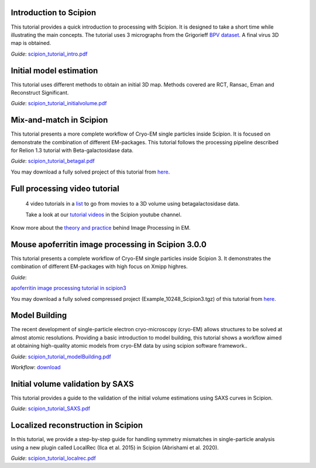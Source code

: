 .. figure:: /docs/images/scipion_logo.gif
   :width: 250
   :alt: scipion logo

.. _single-particle-tutorials:

Introduction to Scipion
-----------------------

.. figure:: /docs/images/12.VolumeChimera.png
   :align: right
   :height: 96
   :alt: 12.VolumeChimera.png

This tutorial provides a quick
introduction to processing with Scipion. It is designed to take a
short time while illustrating the main concepts. The tutorial uses 3
micrographs from the Grigorieff `BPV
dataset <http://grigoriefflab.janelia.org/papillomavirus>`__. A final
virus 3D map is obtained.

| *Guide*:
  `scipion\_tutorial\_intro.pdf <https://github.com/I2PC/scipion/wiki/tutorials/scipion_tutorial_intro.pdf>`__


Initial model estimation
------------------------

.. figure:: /docs/images/00.ReconstructedVolume.png
   :align: right
   :height: 96
   :alt: 00.ReconstructedVolume.png

This tutorial uses different methods to
obtain an initial 3D map. Methods covered are RCT, Ransac, Eman and
Reconstruct Significant.

*Guide*:
`scipion\_tutorial\_initialvolume.pdf <https://github.com/I2PC/scipion/wiki/tutorials/scipion_tutorial_initialvolume.pdf>`__\


Mix-and-match in Scipion
------------------------

.. figure:: /docs/images/betagal.png
   :align: right
   :height: 96
   :alt: 00.ReconstructedVolume.png

This tutorial presents a more complete
workflow of Cryo-EM single particles inside Scipion. It is focused on
demonstrate the combination of different EM-packages. This tutorial
follows the processing pipeline described for Relion 1.3 tutorial with
Beta-galactosidase data. \

*Guide*:
`scipion\_tutorial\_betagal.pdf <https://github.com/I2PC/scipion/wiki/tutorials/scipion_tutorial_betagal.pdf>`__

You may download a fully solved project of this tutorial from
`here <http://scipion.cnb.csic.es/downloads/scipion/data/FEICourse.tgz>`__.

Full processing video tutorial
------------------------------
    4 video tutorials in a
    `list <https://www.youtube.com/watch?v=LAwe9DroypI&list=PLyJiuGnB9hAyxHotd--gKMzCRFpXrSo15>`__
    to go from movies to a 3D volume using betagalactosidase data.

    Take a look at our `tutorial videos <https://www.youtube.com/user/BiocompWebs>`_ in the Scipion youtube channel.

Know more about the `theory and practice <http://i2pc.es/coss/Docencia/ImageProcessing/imageProcessingInEM.pdf>`_ behind Image Processing in EM.

Mouse apoferritin image processing in Scipion 3.0.0
------------------------
.. figure:: /docs/images/Cover_apoferritin.png
   :align: right
   :height: 96
   :alt: Cover_apoferritin.png
This tutorial presents a complete
workflow of Cryo-EM single particles inside Scipion 3. It
demonstrates the combination of different EM-packages with high focus on Xmipp highres. \

*Guide*:

`apoferritin image processing tutorial in scipion3 <https://github.com/scipion-em/docs/raw/release-3.0.0/docs/pdfs/tutotial_scipion3_apoferritin.pdf>`__

You may download a fully solved compressed project (Example_10248_Scipion3.tgz) of this tutorial from
`here <http://scipion.cnb.csic.es/downloads/documentation>`__.

Model Building
--------------
.. figure:: /docs/images/modelbuilding.png
   :align: right
   :height: 96
   :alt: 00.ReconstructedVolume.png

The recent development of single-particle electron
cryo-microscopy (cryo-EM) allows structures to be solved at almost
atomic resolutions. Providing a basic introduction to model building,
this tutorial shows a workflow aimed at obtaining high-quality atomic
models from cryo-EM data by using scipion software
framework..

*Guide*:
`scipion\_tutorial\_modelBuilding.pdf <https://github.com/scipion-em/docs/raw/release-3.0.0/docs/pdfs/tutorial_model_building_basic.pdf>`__\

*Workflow*:
`download <http://workflows.scipion.i2pc.es/workflow_detail/36/atom-struct-modeling-demo/>`__\

Initial volume validation by SAXS
---------------------------------
.. figure:: /docs/images/12.VolumeChimera.png
   :align: right
   :height: 76
   :alt: 00.ReconstructedVolume.png

This tutorial provides a guide to
the validation of the initial volume estimations using SAXS curves in
Scipion.

*Guide*:
`scipion\_tutorial\_SAXS.pdf <https://github.com/I2PC/scipion/wiki/tutorials/tutorial_SAXS.pdf>`__\

Localized reconstruction in Scipion
---------------------------------
.. figure:: /docs/images/fibre_map.png
   :align: right
   :height: 76
   :alt: 00.ReconstructedVolume.png

In this tutorial, we provide a step-by-step guide for handling symmetry mismatches in single-particle analysis using a new plugin called LocalRec (Ilca et al. 2015) in Scipion (Abrishami et al. 2020).

*Guide*:
`scipion\_tutorial\_localrec.pdf <https://github.com/LSB-Helsinki/tutorials/blob/master/localrec/localrec21_tutorial.pdf?raw=true>`__\
